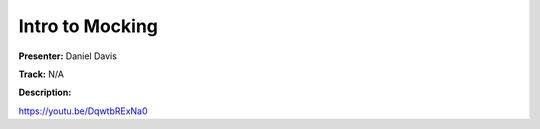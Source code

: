 ================
Intro to Mocking
================

**Presenter:** Daniel Davis

**Track:** N/A

**Description:**


https://youtu.be/DqwtbRExNa0

